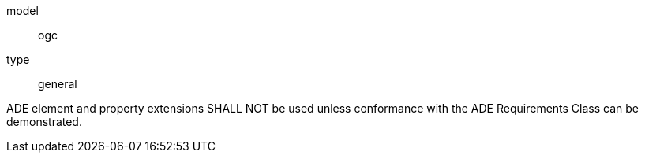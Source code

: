 [[req_construction_ade_use]]
[requirement]
====
[%metadata]
model:: ogc
type:: general

ADE element and property extensions SHALL NOT be used unless conformance with the ADE Requirements Class can be demonstrated.
====
